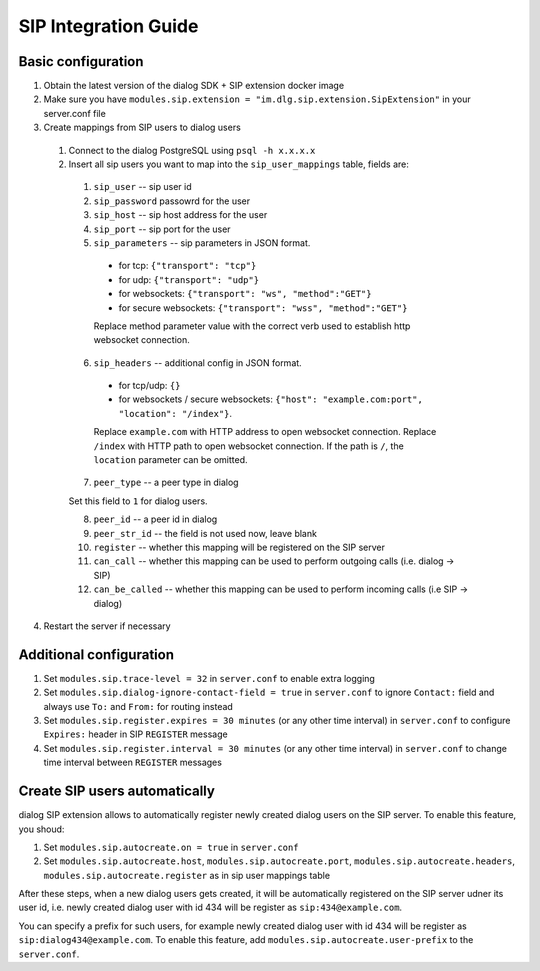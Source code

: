 SIP Integration Guide
=====================

Basic configuration
-------------------

1. Obtain the latest version of the dialog SDK + SIP extension docker image

2. Make sure you have ``modules.sip.extension = "im.dlg.sip.extension.SipExtension"`` in your server.conf file

3. Create mappings from SIP users to dialog users

  1. Connect to the dialog PostgreSQL using ``psql -h x.x.x.x``

  2. Insert all sip users you want to map into the ``sip_user_mappings`` table, fields are:

    1. ``sip_user`` -- sip user id
    2. ``sip_password`` passowrd for the user
    3. ``sip_host`` -- sip host address for the user
    4. ``sip_port`` -- sip port for the user
    5. ``sip_parameters`` -- sip parameters in JSON format.

      * for tcp: ``{"transport": "tcp"}``
      * for udp: ``{"transport": "udp"}``
      * for websockets: ``{"transport": "ws", "method":"GET"}``
      * for secure websockets: ``{"transport": "wss", "method":"GET"}``

      Replace method parameter value with the correct verb used to establish http websocket connection.

    6. ``sip_headers`` -- additional config in JSON format.

      * for tcp/udp: ``{}``
      * for websockets / secure websockets: ``{"host": "example.com:port", "location": "/index"}``.

      Replace ``example.com`` with HTTP address to open websocket connection.
      Replace ``/index`` with HTTP path to open websocket connection. If the path is ``/``, the ``location`` parameter can be omitted.

    7. ``peer_type`` -- a peer type in dialog

    Set this field to ``1`` for dialog users.

    8. ``peer_id`` -- a peer id in dialog
    9. ``peer_str_id`` -- the field is not used now, leave blank
    10. ``register`` -- whether this mapping will be registered on the SIP server
    11. ``can_call`` -- whether this mapping can be used to perform outgoing calls (i.e. dialog -> SIP)
    12. ``can_be_called`` -- whether this mapping can be used to perform incoming calls (i.e SIP -> dialog)

4. Restart the server if necessary

Additional configuration
------------------------

1. Set ``modules.sip.trace-level = 32`` in ``server.conf`` to enable extra logging
2. Set ``modules.sip.dialog-ignore-contact-field = true`` in ``server.conf`` to ignore ``Contact:`` field and always use ``To:`` and ``From:`` for routing instead
3. Set ``modules.sip.register.expires = 30 minutes`` (or any other time interval) in ``server.conf`` to configure ``Expires:`` header in SIP ``REGISTER`` message
4. Set ``modules.sip.register.interval = 30 minutes`` (or any other time interval) in ``server.conf`` to change time interval between ``REGISTER`` messages

Create SIP users automatically
------------------------------

dialog SIP extension allows to automatically register newly created dialog users on the SIP server.
To enable this feature, you shoud:

1. Set ``modules.sip.autocreate.on = true`` in ``server.conf``
2. Set ``modules.sip.autocreate.host``, ``modules.sip.autocreate.port``, ``modules.sip.autocreate.headers``, ``modules.sip.autocreate.register`` as in sip user mappings table

After these steps, when a new dialog users gets created, it will be automatically registered on the SIP server udner its user id, i.e. newly created dialog user with id 434 will be register as ``sip:434@example.com``.

You can specify a prefix for such users, for example newly created dialog user with id 434 will be register as ``sip:dialog434@example.com``. To enable this feature, add ``modules.sip.autocreate.user-prefix`` to the ``server.conf``.
